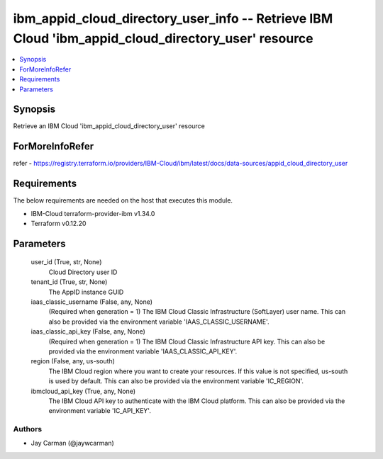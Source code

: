 
ibm_appid_cloud_directory_user_info -- Retrieve IBM Cloud 'ibm_appid_cloud_directory_user' resource
===================================================================================================

.. contents::
   :local:
   :depth: 1


Synopsis
--------

Retrieve an IBM Cloud 'ibm_appid_cloud_directory_user' resource


ForMoreInfoRefer
----------------
refer - https://registry.terraform.io/providers/IBM-Cloud/ibm/latest/docs/data-sources/appid_cloud_directory_user

Requirements
------------
The below requirements are needed on the host that executes this module.

- IBM-Cloud terraform-provider-ibm v1.34.0
- Terraform v0.12.20



Parameters
----------

  user_id (True, str, None)
    Cloud Directory user ID


  tenant_id (True, str, None)
    The AppID instance GUID


  iaas_classic_username (False, any, None)
    (Required when generation = 1) The IBM Cloud Classic Infrastructure (SoftLayer) user name. This can also be provided via the environment variable 'IAAS_CLASSIC_USERNAME'.


  iaas_classic_api_key (False, any, None)
    (Required when generation = 1) The IBM Cloud Classic Infrastructure API key. This can also be provided via the environment variable 'IAAS_CLASSIC_API_KEY'.


  region (False, any, us-south)
    The IBM Cloud region where you want to create your resources. If this value is not specified, us-south is used by default. This can also be provided via the environment variable 'IC_REGION'.


  ibmcloud_api_key (True, any, None)
    The IBM Cloud API key to authenticate with the IBM Cloud platform. This can also be provided via the environment variable 'IC_API_KEY'.













Authors
~~~~~~~

- Jay Carman (@jaywcarman)

